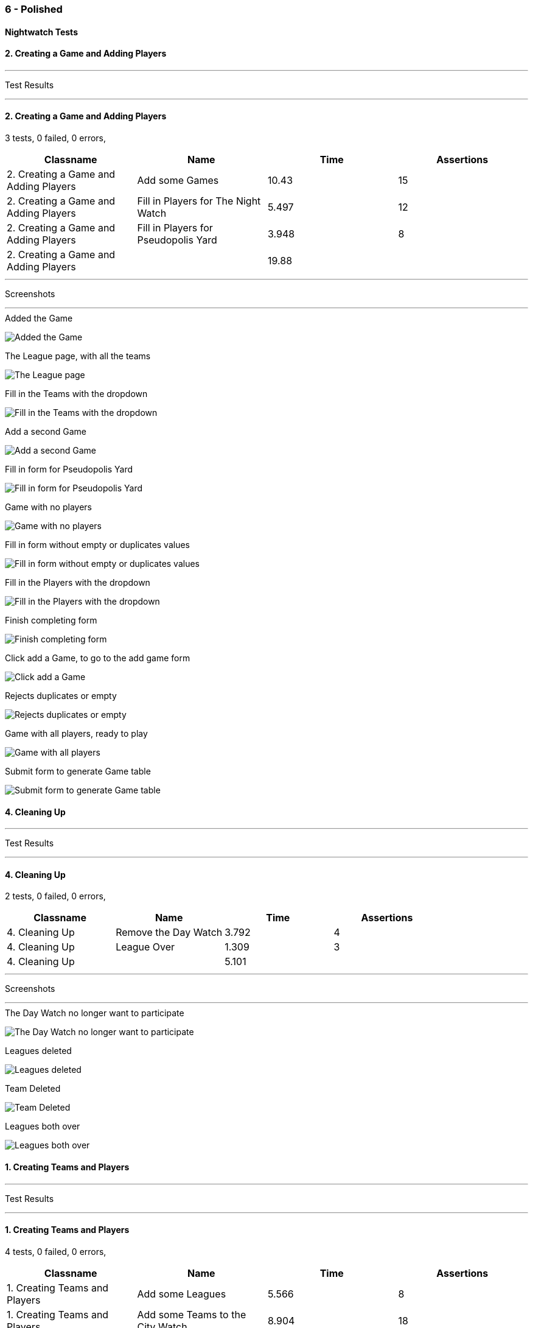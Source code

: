 === 6 - Polished


==== Nightwatch Tests

==== 2. Creating a Game and Adding Players
'''
Test Results

'''

==== 2. Creating a Game and Adding Players
3 tests, 0 failed, 0 errors,
[cols=",,,",options="header",]
|======================================
|Classname |Name |Time |Assertions
|2. Creating a Game and Adding Players |Add some Games |10.43 |15
|2. Creating a Game and Adding Players |Fill in Players for The Night Watch |5.497 |12
|2. Creating a Game and Adding Players |Fill in Players for Pseudopolis Yard |3.948 |8
|2. Creating a Game and Adding Players | |19.88  | 
|======================================


'''
Screenshots

'''


.Added the Game
[caption="Testing set 6 - Polished: "]
image:test/6 - Polished/2. Creating a Game and Adding Players/Added the Game.png[Added the Game,pdfwidth=100%]

.The League page, with all the teams
[caption="Testing set 6 - Polished: "]
image:test/6 - Polished/2. Creating a Game and Adding Players/The League page, with all the teams.png[The League page, with all the teams,pdfwidth=100%]

.Fill in the Teams with the dropdown
[caption="Testing set 6 - Polished: "]
image:test/6 - Polished/2. Creating a Game and Adding Players/Fill in the Teams with the dropdown.png[Fill in the Teams with the dropdown,pdfwidth=100%]

.Add a second Game
[caption="Testing set 6 - Polished: "]
image:test/6 - Polished/2. Creating a Game and Adding Players/Add a second Game.png[Add a second Game,pdfwidth=100%]

.Fill in form for Pseudopolis Yard
[caption="Testing set 6 - Polished: "]
image:test/6 - Polished/2. Creating a Game and Adding Players/Fill in form for Pseudopolis Yard.png[Fill in form for Pseudopolis Yard,pdfwidth=100%]

.Game with no players
[caption="Testing set 6 - Polished: "]
image:test/6 - Polished/2. Creating a Game and Adding Players/Game with no players.png[Game with no players,pdfwidth=100%]

.Fill in form without empty or duplicates values
[caption="Testing set 6 - Polished: "]
image:test/6 - Polished/2. Creating a Game and Adding Players/Fill in form without empty or duplicates values.png[Fill in form without empty or duplicates values,pdfwidth=100%]

.Fill in the Players with the dropdown
[caption="Testing set 6 - Polished: "]
image:test/6 - Polished/2. Creating a Game and Adding Players/Fill in the Players with the dropdown.png[Fill in the Players with the dropdown,pdfwidth=100%]

.Finish completing form
[caption="Testing set 6 - Polished: "]
image:test/6 - Polished/2. Creating a Game and Adding Players/Finish completing form.png[Finish completing form,pdfwidth=100%]

.Click add a Game, to go to the add game form
[caption="Testing set 6 - Polished: "]
image:test/6 - Polished/2. Creating a Game and Adding Players/Click add a Game, to go to the add game form.png[Click add a Game, to go to the add game form,pdfwidth=100%]

.Rejects duplicates or empty
[caption="Testing set 6 - Polished: "]
image:test/6 - Polished/2. Creating a Game and Adding Players/Rejects duplicates or empty.png[Rejects duplicates or empty,pdfwidth=100%]

.Game with all players, ready to play
[caption="Testing set 6 - Polished: "]
image:test/6 - Polished/2. Creating a Game and Adding Players/Game with all players, ready to play.png[Game with all players, ready to play,pdfwidth=100%]

.Submit form to generate Game table
[caption="Testing set 6 - Polished: "]
image:test/6 - Polished/2. Creating a Game and Adding Players/Submit form to generate Game table.png[Submit form to generate Game table,pdfwidth=100%]



==== 4. Cleaning Up
'''
Test Results

'''

==== 4. Cleaning Up
2 tests, 0 failed, 0 errors,
[cols=",,,",options="header",]
|======================================
|Classname |Name |Time |Assertions
|4. Cleaning Up |Remove the Day Watch |3.792 |4
|4. Cleaning Up |League Over |1.309 |3
|4. Cleaning Up | |5.101  | 
|======================================


'''
Screenshots

'''


.The Day Watch no longer want to participate
[caption="Testing set 6 - Polished: "]
image:test/6 - Polished/4. Cleaning Up/The Day Watch no longer want to participate.png[The Day Watch no longer want to participate,pdfwidth=100%]

.Leagues deleted
[caption="Testing set 6 - Polished: "]
image:test/6 - Polished/4. Cleaning Up/Leagues deleted.png[Leagues deleted,pdfwidth=100%]

.Team Deleted
[caption="Testing set 6 - Polished: "]
image:test/6 - Polished/4. Cleaning Up/Team Deleted.png[Team Deleted,pdfwidth=100%]

.Leagues both over
[caption="Testing set 6 - Polished: "]
image:test/6 - Polished/4. Cleaning Up/Leagues both over.png[Leagues both over,pdfwidth=100%]



==== 1. Creating Teams and Players
'''
Test Results

'''

==== 1. Creating Teams and Players
4 tests, 0 failed, 0 errors,
[cols=",,,",options="header",]
|======================================
|Classname |Name |Time |Assertions
|1. Creating Teams and Players |Add some Leagues |5.566 |8
|1. Creating Teams and Players |Add some Teams to the City Watch |8.904 |18
|1. Creating Teams and Players |Add some Players to these Teams |29.96 |58
|1. Creating Teams and Players |Look at the Players |1.082 |2
|1. Creating Teams and Players | |45.51  | 
|======================================


'''
Screenshots

'''


.Added the rest of the Players to the_day_watch
[caption="Testing set 6 - Polished: "]
image:test/6 - Polished/1. Creating Teams and Players/Added the rest of the Players to the_day_watch.png[Added the rest of the Players to the_day_watch,pdfwidth=100%]

.Click on the add a Team button, to add a Team
[caption="Testing set 6 - Polished: "]
image:test/6 - Polished/1. Creating Teams and Players/Click on the add a Team button, to add a Team.png[Click on the add a Team button, to add a Team,pdfwidth=100%]

.Added the rest of the Players to cable_street_particulars
[caption="Testing set 6 - Polished: "]
image:test/6 - Polished/1. Creating Teams and Players/Added the rest of the Players to cable_street_particulars.png[Added the rest of the Players to cable_street_particulars,pdfwidth=100%]

.Add the name of the League
[caption="Testing set 6 - Polished: "]
image:test/6 - Polished/1. Creating Teams and Players/Add the name of the League.png[Add the name of the League,pdfwidth=100%]

.One Team added to the League
[caption="Testing set 6 - Polished: "]
image:test/6 - Polished/1. Creating Teams and Players/One Team added to the League.png[One Team added to the League,pdfwidth=100%]

.Insert desired Player name into the input
[caption="Testing set 6 - Polished: "]
image:test/6 - Polished/1. Creating Teams and Players/Insert desired Player name into the input.png[Insert desired Player name into the input,pdfwidth=100%]

.Before any data entry
[caption="Testing set 6 - Polished: "]
image:test/6 - Polished/1. Creating Teams and Players/Before any data entry.png[Before any data entry,pdfwidth=100%]

.Submit the form to add the league
[caption="Testing set 6 - Polished: "]
image:test/6 - Polished/1. Creating Teams and Players/Submit the form to add the league.png[Submit the form to add the league,pdfwidth=100%]

.Submit the form to finish adding player
[caption="Testing set 6 - Polished: "]
image:test/6 - Polished/1. Creating Teams and Players/Submit the form to finish adding player.png[Submit the form to finish adding player,pdfwidth=100%]

.Enter the Team name
[caption="Testing set 6 - Polished: "]
image:test/6 - Polished/1. Creating Teams and Players/Enter the Team name.png[Enter the Team name,pdfwidth=100%]

.Add another League
[caption="Testing set 6 - Polished: "]
image:test/6 - Polished/1. Creating Teams and Players/Add another League.png[Add another League,pdfwidth=100%]

.Click add a Player to go to the add a player page
[caption="Testing set 6 - Polished: "]
image:test/6 - Polished/1. Creating Teams and Players/Click add a Player to go to the add a player page.png[Click add a Player to go to the add a player page,pdfwidth=100%]

.Click a team to go to the team page
[caption="Testing set 6 - Polished: "]
image:test/6 - Polished/1. Creating Teams and Players/Click a team to go to the team page.png[Click a team to go to the team page,pdfwidth=100%]

.Click add a League button
[caption="Testing set 6 - Polished: "]
image:test/6 - Polished/1. Creating Teams and Players/Click add a League button.png[Click add a League button,pdfwidth=100%]

.Sam vimes Profile
[caption="Testing set 6 - Polished: "]
image:test/6 - Polished/1. Creating Teams and Players/Sam vimes Profile.png[Sam vimes Profile,pdfwidth=100%]

.Added the rest of the Players to the_night_watch
[caption="Testing set 6 - Polished: "]
image:test/6 - Polished/1. Creating Teams and Players/Added the rest of the Players to the_night_watch.png[Added the rest of the Players to the_night_watch,pdfwidth=100%]

.Added all the Teams now, can't play with one team
[caption="Testing set 6 - Polished: "]
image:test/6 - Polished/1. Creating Teams and Players/Added all the Teams now, can\'t play with one team.png[Added all the Teams now, can't play with one team,pdfwidth=100%]

.Click on the League to view the League page
[caption="Testing set 6 - Polished: "]
image:test/6 - Polished/1. Creating Teams and Players/Click on the League to view the League page.png[Click on the League to view the League page,pdfwidth=100%]

.Added the rest of the Players to pseudopolis_yard
[caption="Testing set 6 - Polished: "]
image:test/6 - Polished/1. Creating Teams and Players/Added the rest of the Players to pseudopolis_yard.png[Added the rest of the Players to pseudopolis_yard,pdfwidth=100%]



==== 3. Adding Scores and Scoring the Game
'''
Test Results

'''

==== 3. Adding Scores and Scoring the Game
3 tests, 0 failed, 0 errors,
[cols=",,,",options="header",]
|======================================
|Classname |Name |Time |Assertions
|3. Adding Scores and Scoring the Game |Get to the Game |2.820 |4
|3. Adding Scores and Scoring the Game |Add Scores to the Game |15.71 |27
|3. Adding Scores and Scoring the Game |Finish the Game |1.626 |4
|3. Adding Scores and Scoring the Game | |20.15  | 
|======================================


'''
Screenshots

'''


.A complete row of Scores
[caption="Testing set 6 - Polished: "]
image:test/6 - Polished/3. Adding Scores and Scoring the Game/A complete row of Scores.png[A complete row of Scores,pdfwidth=100%]

.Game sorted to bottom and game winner shown
[caption="Testing set 6 - Polished: "]
image:test/6 - Polished/3. Adding Scores and Scoring the Game/Game sorted to bottom and game winner shown.png[Game sorted to bottom and game winner shown,pdfwidth=100%]

.Just enter a scratch score and the handicap will be added from the backend
[caption="Testing set 6 - Polished: "]
image:test/6 - Polished/3. Adding Scores and Scoring the Game/Just enter a scratch score and the handicap will be added from the backend.png[Just enter a scratch score and the handicap will be added from the backend,pdfwidth=100%]

.The game
[caption="Testing set 6 - Polished: "]
image:test/6 - Polished/3. Adding Scores and Scoring the Game/The game.png[The game,pdfwidth=100%]

.Rejects impossible scores
[caption="Testing set 6 - Polished: "]
image:test/6 - Polished/3. Adding Scores and Scoring the Game/Rejects impossible scores.png[Rejects impossible scores,pdfwidth=100%]

.All scores calculated, winner and loser selected
[caption="Testing set 6 - Polished: "]
image:test/6 - Polished/3. Adding Scores and Scoring the Game/All scores calculated, winner and loser selected.png[All scores calculated, winner and loser selected,pdfwidth=100%]

.Can also enter a value into handicap and check box to overrule the existing value
[caption="Testing set 6 - Polished: "]
image:test/6 - Polished/3. Adding Scores and Scoring the Game/Can also enter a value into handicap and check box to overrule the existing value.png[Can also enter a value into handicap and check box to overrule the existing value,pdfwidth=100%]

.All scores added
[caption="Testing set 6 - Polished: "]
image:test/6 - Polished/3. Adding Scores and Scoring the Game/All scores added.png[All scores added,pdfwidth=100%]



